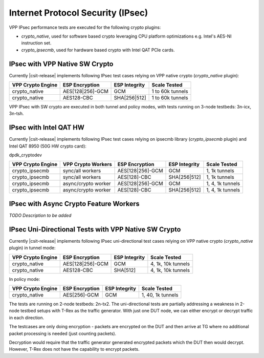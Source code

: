 Internet Protocol Security (IPsec)
----------------------------------

VPP IPsec performance tests are executed for the following crypto
plugins:

- `crypto_native`, used for software based crypto leveraging CPU
  platform optimizations e.g. Intel's AES-NI instruction set.
- `crypto_ipsecmb`, used for hardware based crypto with Intel QAT PCIe
  cards.

IPsec with VPP Native SW Crypto
^^^^^^^^^^^^^^^^^^^^^^^^^^^^^^^

Currently |csit-release| implements following IPsec test cases relying
on VPP native crypto (`crypto_native` plugin):

+-------------------+------------------+----------------+------------------+
| VPP Crypto Engine | ESP Encryption   | ESP Integrity  | Scale Tested     |
+===================+==================+================+==================+
| crypto_native     | AES[128|256]-GCM | GCM            | 1 to 60k tunnels |
+-------------------+------------------+----------------+------------------+
| crypto_native     | AES128-CBC       | SHA[256|512]   | 1 to 60k tunnels |
+-------------------+------------------+----------------+------------------+

VPP IPsec with SW crypto are executed in both tunnel and policy modes,
with tests running on 3-node testbeds: 3n-icx, 3n-tsh.

IPsec with Intel QAT HW
^^^^^^^^^^^^^^^^^^^^^^^

Currently |csit-release| implements following IPsec test cases relying
on ipsecmb library (`crypto_ipsecmb` plugin) and Intel QAT 8950 (50G HW
crypto card):

dpdk_cryptodev

+-------------------+---------------------+------------------+----------------+------------------+
| VPP Crypto Engine | VPP Crypto Workers  | ESP Encryption   | ESP Integrity  | Scale Tested     |
+===================+=====================+==================+================+==================+
| crypto_ipsecmb    | sync/all workers    | AES[128|256]-GCM | GCM            | 1, 1k tunnels    |
+-------------------+---------------------+------------------+----------------+------------------+
| crypto_ipsecmb    | sync/all workers    | AES[128]-CBC     | SHA[256|512]   | 1, 1k tunnels    |
+-------------------+---------------------+------------------+----------------+------------------+
| crypto_ipsecmb    | async/crypto worker | AES[128|256]-GCM | GCM            | 1, 4, 1k tunnels |
+-------------------+---------------------+------------------+----------------+------------------+
| crypto_ipsecmb    | async/crypto worker | AES[128]-CBC     | SHA[256|512]   | 1, 4, 1k tunnels |
+-------------------+---------------------+------------------+----------------+------------------+

IPsec with Async Crypto Feature Workers
^^^^^^^^^^^^^^^^^^^^^^^^^^^^^^^^^^^^^^^

*TODO Description to be added*

IPsec Uni-Directional Tests with VPP Native SW Crypto
^^^^^^^^^^^^^^^^^^^^^^^^^^^^^^^^^^^^^^^^^^^^^^^^^^^^^

Currently |csit-release| implements following IPsec uni-directional test cases
relying on VPP native crypto (`crypto_native` plugin) in tunnel mode:

+-------------------+------------------+---------------+--------------------+
| VPP Crypto Engine | ESP Encryption   | ESP Integrity | Scale Tested       |
+===================+==================+===============+====================+
| crypto_native     | AES[128|256]-GCM | GCM           | 4, 1k, 10k tunnels |
+-------------------+------------------+---------------+--------------------+
| crypto_native     | AES128-CBC       | SHA[512]      | 4, 1k, 10k tunnels |
+-------------------+------------------+---------------+--------------------+

In policy mode:

+-------------------+----------------+---------------+-------------------+
| VPP Crypto Engine | ESP Encryption | ESP Integrity | Scale Tested      |
+===================+================+===============+===================+
| crypto_native     | AES[256]-GCM   | GCM           | 1, 40, 1k tunnels |
+-------------------+----------------+---------------+-------------------+

The tests are running on 2-node testbeds: 2n-tx2. The uni-directional tests
are partially addressing a weakness in 2-node testbed setups with T-Rex as
the traffic generator. With just one DUT node, we can either encrypt or decrypt
traffic in each direction.

The testcases are only doing encryption - packets are encrypted on the DUT and
then arrive at TG where no additional packet processing is needed (just
counting packets).

Decryption would require that the traffic generator generated encrypted packets
which the DUT then would decrypt. However, T-Rex does not have the capability
to encrypt packets.
